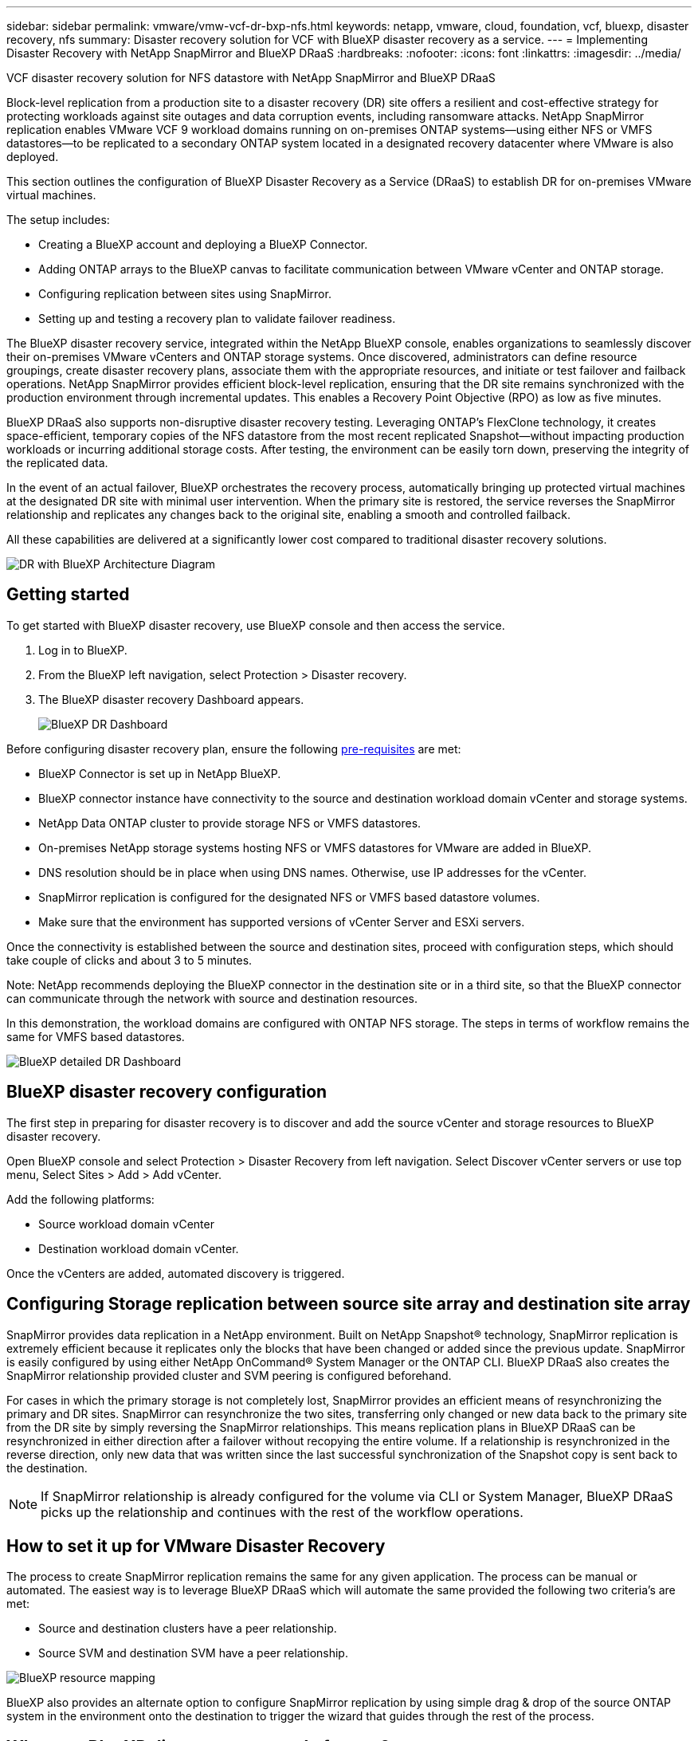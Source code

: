 ---
sidebar: sidebar
permalink: vmware/vmw-vcf-dr-bxp-nfs.html
keywords: netapp, vmware, cloud, foundation, vcf, bluexp, disaster recovery, nfs
summary: Disaster recovery solution for VCF with BlueXP disaster recovery as a service.
---
= Implementing Disaster Recovery with NetApp SnapMirror and BlueXP DRaaS
:hardbreaks:
:nofooter:
:icons: font
:linkattrs:
:imagesdir: ../media/

[.lead]
VCF disaster recovery solution for NFS datastore with NetApp SnapMirror and BlueXP DRaaS

Block-level replication from a production site to a disaster recovery (DR) site offers a resilient and cost-effective strategy for protecting workloads against site outages and data corruption events, including ransomware attacks. NetApp SnapMirror replication enables VMware VCF 9 workload domains running on on-premises ONTAP systems—using either NFS or VMFS datastores—to be replicated to a secondary ONTAP system located in a designated recovery datacenter where VMware is also deployed.

This section outlines the configuration of BlueXP Disaster Recovery as a Service (DRaaS) to establish DR for on-premises VMware virtual machines. 

The setup includes:

* Creating a BlueXP account and deploying a BlueXP Connector.
* Adding ONTAP arrays to the BlueXP canvas to facilitate communication between VMware vCenter and ONTAP storage.
* Configuring replication between sites using SnapMirror.
* Setting up and testing a recovery plan to validate failover readiness.

The BlueXP disaster recovery service, integrated within the NetApp BlueXP console, enables organizations to seamlessly discover their on-premises VMware vCenters and ONTAP storage systems. Once discovered, administrators can define resource groupings, create disaster recovery plans, associate them with the appropriate resources, and initiate or test failover and failback operations.
NetApp SnapMirror provides efficient block-level replication, ensuring that the DR site remains synchronized with the production environment through incremental updates. This enables a Recovery Point Objective (RPO) as low as five minutes.

BlueXP DRaaS also supports non-disruptive disaster recovery testing. Leveraging ONTAP’s FlexClone technology, it creates space-efficient, temporary copies of the NFS datastore from the most recent replicated Snapshot—without impacting production workloads or incurring additional storage costs. After testing, the environment can be easily torn down, preserving the integrity of the replicated data.

In the event of an actual failover, BlueXP orchestrates the recovery process, automatically bringing up protected virtual machines at the designated DR site with minimal user intervention. When the primary site is restored, the service reverses the SnapMirror relationship and replicates any changes back to the original site, enabling a smooth and controlled failback.

All these capabilities are delivered at a significantly lower cost compared to traditional disaster recovery solutions.

image::vmw-vcf-dr-bxp-nfs-001.png[DR with BlueXP Architecture Diagram]

== Getting started

To get started with BlueXP disaster recovery, use BlueXP console and then access the service.

. Log in to BlueXP.
. From the BlueXP left navigation, select Protection > Disaster recovery.
. The BlueXP disaster recovery Dashboard appears. 
+
image::vmw-vcf-dr-bxp-nfs-002.png[BlueXP DR Dashboard]

Before configuring disaster recovery plan, ensure the following link:https://docs.netapp.com/us-en/bluexp-disaster-recovery/get-started/dr-prerequisites.html[pre-requisites] are met:

* BlueXP Connector is set up in NetApp BlueXP. 
* BlueXP connector instance have connectivity to the source and destination workload domain vCenter and storage systems.
* NetApp Data ONTAP cluster to provide storage NFS or VMFS datastores.
* On-premises NetApp storage systems hosting NFS or VMFS datastores for VMware are added in BlueXP.
* DNS resolution should be in place when using DNS names. Otherwise, use IP addresses for the vCenter.
* SnapMirror replication is configured for the designated NFS or VMFS based datastore volumes.
* Make sure that the environment has supported versions of vCenter Server and ESXi servers.

Once the connectivity is established between the source and destination sites, proceed with configuration steps, which should take couple of clicks and about 3 to 5 minutes. 

Note: NetApp recommends deploying the BlueXP connector in the destination site or in a third site, so that the BlueXP connector can communicate through the network with source and destination resources.

In this demonstration, the workload domains are configured with ONTAP NFS storage. The steps in terms of workflow remains the same for VMFS based datastores.

image::vmw-vcf-dr-bxp-nfs-003.png[BlueXP detailed DR Dashboard]

== BlueXP disaster recovery configuration

The first step in preparing for disaster recovery is to discover and add the source vCenter and storage resources to BlueXP disaster recovery. 

Open BlueXP console and select Protection > Disaster Recovery from left navigation. Select Discover vCenter servers or use top menu, Select Sites > Add > Add vCenter.

Add the following platforms:

* Source workload domain vCenter
* Destination workload domain vCenter.

Once the vCenters are added, automated discovery is triggered.

== Configuring Storage replication between source site array and destination site array

SnapMirror provides data replication in a NetApp environment. Built on NetApp Snapshot® technology, SnapMirror replication is extremely efficient because it replicates only the blocks that have been changed or added since the previous update. SnapMirror is easily configured by using either NetApp OnCommand® System Manager or the ONTAP CLI. BlueXP DRaaS also creates the SnapMirror relationship provided cluster and SVM peering is configured beforehand.

For cases in which the primary storage is not completely lost, SnapMirror provides an efficient means of resynchronizing the primary and DR sites. SnapMirror can resynchronize the two sites, transferring only changed or new data back to the primary site from the DR site by simply reversing the SnapMirror relationships. This means replication plans in BlueXP DRaaS can be resynchronized in either direction after a failover without recopying the entire volume. If a relationship is resynchronized in the reverse direction, only new data that was written since the last successful synchronization of the Snapshot copy is sent back to the destination.

NOTE: If SnapMirror relationship is already configured for the volume via CLI or System Manager, BlueXP DRaaS picks up the relationship and continues with the rest of the workflow operations.

== How to set it up for VMware Disaster Recovery

The process to create SnapMirror replication remains the same for any given application. The process can be manual or automated. The easiest way is to leverage BlueXP DRaaS which will automate the same provided the following two criteria’s are met:

* Source and destination clusters have a peer relationship.
* Source SVM and destination SVM have a peer relationship.

image::vmw-vcf-dr-bxp-nfs-004.png[BlueXP resource mapping]

BlueXP also provides an alternate option to configure SnapMirror replication by using simple drag & drop of the source ONTAP system in the environment onto the destination to trigger the wizard that guides through the rest of the process. 

== What can BlueXP disaster recovery do for you?

After the source and destination sites are added, BlueXP disaster recovery performs automatic deep discovery and displays the VMs along with associated metadata. BlueXP disaster recovery also automatically detects the networks and port groups used by the VMs and populates them.

image::vmw-vcf-dr-bxp-nfs-005.png[BlueXP Sites]

After the sites have been added, configure the replication plan by selecting the source and destination vCenter platforms from the drop down and pick the resource groups to be included in the plan, along with the grouping of how applications should be restored and powered on and mapping of clusters and networks. To define the recovery plan, navigate to the *Replication Plan* tab and click *Add Plan*.

In this step, the VMs can be grouped into resource groups. BlueXP disaster recovery resource groups allow you to group a set of dependent VMs into logical groups that contain their boot orders and boot delays that can be executed upon recovery. The resource group can also be created using Resource group tab. 

First, select the source vCenter and then select the destination vCenter.

image::vmw-vcf-dr-bxp-nfs-006.png[BlueXP target vCenter]

The next step is to select existing resource groups. If no resource groups created, then the wizard helps to group the required virtual machines (basically create functional resource groups) based on the recovery objectives. This also helps define the operation sequence of how application virtual machines should be restored.

image::vmw-vcf-dr-bxp-nfs-007.png[BlueXP select VMs to protect]

NOTE: Resource group allows to set boot order using the drag and drop functionality. It can be used to easily modify the order in which the VMs would be powered on during the recovery process.

Once the resource groups are created via replication plan, the next step is to select the blueprint or a mapping to recover virtual machines and applications in the event of a disaster. In this step, specify how the resources from the source environment maps to the destination. This includes compute resources, virtual networks, IP customization, pre- and post-scripts, boot delays, application consistency and so on. For detailed information, refer to link:https://docs.netapp.com/us-en/bluexp-disaster-recovery/use/drplan-create.html#map-source-resources-to-the-target[Create a replication plan]. As mentioned in the prerequisites, SnapMirror replication can be configured beforehand or DRaaS can configure it using the RPO and retention count specified during creation of the replication plan.

Note: By default, same mapping parameters are used for both test and failover operations. To set different mappings for test environment, select the Test mapping option after unchecking the checkbox “Use same mappings for failover and test mappings”. Once the resource mapping is complete, click Next.

image::vmw-vcf-dr-bxp-nfs-008.png[BlueXP resource mapping]

Once done, review the created mappings and then click on Add plan.

image::vmw-vcf-dr-bxp-nfs-009.png[BlueXP resource mapping review]

NOTE: VMs from different volumes and SVMs can be included in a replication plan. Depending on the VM placement (be it on same volume or separate volume within the same SVM, separate volumes on different SVMs), the BlueXP disaster recovery creates a Consistency Group Snapshot.

image::vmw-vcf-dr-bxp-nfs-010.png[BlueXP replication plans]

As soon as the plan is created, a series of validations are triggered and SnapMirror replication and schedules are configured as per the selection.

image::vmw-vcf-dr-bxp-nfs-011.png[BlueXP job monitoring]

BlueXP DRaaS consists of the following workflows:

* Test failover (including periodic automated simulations)
* Cleanup failover test
* Failover:
** Planned migration (extend the usecase for one time failover)
** Disaster recovery
* Failback

image::vmw-vcf-dr-bxp-nfs-012.png[BlueXP replication plan actions]

== Test failover 

Test failover in BlueXP DRaaS is an operational procedure that allows VMware administrators to fully validate their recovery plans without disrupting their production environments. 

image::vmw-vcf-dr-bxp-nfs-013.png[BlueXP replication plan test failover]

BlueXP DRaaS incorporates the ability to select the snapshot as an optional capability in the test failover operation. This capability allows the VMware administrator to verify that any changes that were recently made in the environment are replicated to the destination site and thus are present during the test. Such changes include patches to the VM guest operating system.

image::vmw-vcf-dr-bxp-nfs-014.png[BlueXP replication plan test failover confirmation]

When the VMware administrator runs a test failover operation, BlueXP DRaaS automates the following tasks:

* Triggering SnapMirror relationships to update storage at the destination site with any recent changes that were made at the production site.
* Creating NetApp FlexClone volumes of the FlexVol volumes on the DR storage array.
* Connecting the datastores in the FlexClone volumes to the ESXi hosts at the DR site.
* Connecting the VM network adapters to the test network specified during the mapping.
* Reconfiguring the VM guest operating system network settings as defined for the network at the DR site.
* Executing any custom commands that have been stored in the replication plan.
* Powering on the VMs in the order that is defined in the replication plan.

image::vmw-vcf-dr-bxp-nfs-015.png[BlueXP replication plan test failover result]

== Cleanup failover test Operation

The cleanup failover test operation occurs after the replication plan test has been completed and the VMware administrator responds to the cleanup prompt. 

image::vmw-vcf-dr-bxp-nfs-016.png[BlueXP replication plan test failover clean up]

This action will reset the virtual machines (VMs) and the status of the replication plan to the ready state.
When the VMware administrator performs a recovery operation, BlueXP DRaaS completes the following process:

. It powers off each recovered VM in the FlexClone copy that was used for testing.
. It deletes the FlexClone volume that was used to present the recovered VMs during the test.

== Planned Migration and Fail over

BlueXP DRaaS has two methods for performing a real failover: planned migration and fail over. The first method, planned migration, incorporates VM shutdown and storage replication synchronization into the process to recover or effectively move the VMs to the destination site. Planned migration requires access to the source site. The second method, failover, is a planned/unplanned failover in which the VMs are recovered at the destination site from the last storage replication interval that was able to complete. Depending on the RPO that was designed into the solution, some amount of data loss can be expected in the DR scenario. 

image::vmw-vcf-dr-bxp-nfs-017.png[BlueXP replication plan failover action]

image::vmw-vcf-dr-bxp-nfs-018.png[BlueXP replication plan failover action confirmation]

When the VMware administrator performs a failover operation, BlueXP DRaaS automates the following tasks:

* Break and fail over the NetApp SnapMirror relationships.
* Connect the replicated datastores to the ESXi hosts at the DR site.
* Connect the VM network adapters to the appropriate destination site network.
* Reconfigure the VM guest operating system network settings as defined for the network at the destination site.
* Execute any custom commands (if any) that have been stored in the replication plan.
* Power on the VMs in the order that was defined in the replication plan.

image::vmw-vcf-dr-bxp-nfs-019.png[vSphere Client - VMs powered on]

== Failback

A failback is an optional procedure that restores the original configuration of the source and destination sites after a recovery. 

image::vmw-vcf-dr-bxp-nfs-020.png[BlueXP replication plan failback action]

VMware administrators can configure and run a failback procedure when they are ready to restore services to the original source site.

NOTE: BlueXP DRaaS replicates (resyncs) any changes back to the original source virtual machine before reversing the replication direction. 

This process starts from a relationship that has completed failing over to a target and involves the following steps:

* Power off and unregister the virtual machines and volumes on the destination site are unmounted.
+
image::vmw-vcf-dr-bxp-nfs-021.png[vSphere Client - recent tasks]
* Break the SnapMirror relationship on the original source is broken to make it read/write.
* Resynchronize the SnapMirror relationship to reverse the replication.
* Mount the volume on the source, power on and register the source virtual machines. 
+
image::vmw-vcf-dr-bxp-nfs-021.png[vSphere Client - VMs powered on]

For more details about accessing and configuring BlueXP DRaaS, see the link:https://docs.netapp.com/us-en/bluexp-disaster-recovery/get-started/dr-intro.html[Learn about BlueXP Disaster Recovery for VMware].

== Monitoring and Dashboard 

From BlueXP or the ONTAP CLI, you can monitor the replication health status for the appropriate datastore volumes, and the status of a failover or test failover can be tracked via Job Monitoring. 

image::vmw-vcf-dr-bxp-nfs-022.png[BlueXP job monitoring]

NOTE: If a job is currently in progress or queued, and you wish to stop it, there is an option to cancel it.

With the BlueXP disaster recovery dashboard, confidently evaluate the status of disaster recovery sites and replication plans. This enables administrators to swiftly identify healthy, disconnected, or degraded sites and plans.

image::vmw-vcf-dr-bxp-nfs-022.png[BlueXP updated dr deashboard]

This provides a powerful solution to handle a tailored and customized disaster recovery plan. Failover can be done as planned failover or failover with a click of a button when disaster occurs and decision is made to activate the DR site.